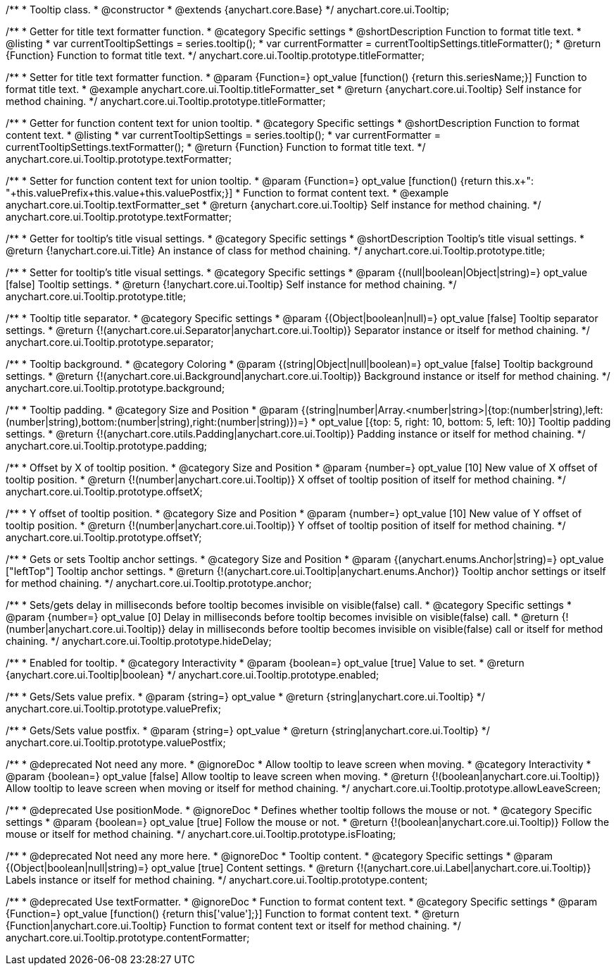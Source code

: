 /**
 * Tooltip class.
 * @constructor
 * @extends {anychart.core.Base}
 */
anychart.core.ui.Tooltip;

//----------------------------------------------------------------------------------------------------------------------
//
//  anychart.core.ui.Tooltip.titleFormatter;
//
//----------------------------------------------------------------------------------------------------------------------

/**
 * Getter for title text formatter function.
 * @category Specific settings
 * @shortDescription Function to format title text.
 * @listing
 * var currentTooltipSettings = series.tooltip();
 * var currentFormatter = currentTooltipSettings.titleFormatter();
 * @return {Function} Function to format title text.
 */
anychart.core.ui.Tooltip.prototype.titleFormatter;

/**
 * Setter for title text formatter function.
 * @param {Function=} opt_value [function() {return this.seriesName;}] Function to format title text.
 * @example anychart.core.ui.Tooltip.titleFormatter_set
 * @return {anychart.core.ui.Tooltip} Self instance for method chaining.
 */
anychart.core.ui.Tooltip.prototype.titleFormatter;

//----------------------------------------------------------------------------------------------------------------------
//
//  anychart.core.ui.Tooltip.textFormatter;
//
//----------------------------------------------------------------------------------------------------------------------
/**
 * Getter for function content text for union tooltip.
 * @category Specific settings
 * @shortDescription Function to format content text.
 * @listing
 * var currentTooltipSettings = series.tooltip();
 * var currentFormatter = currentTooltipSettings.textFormatter();
 * @return {Function} Function to format title text.
 */
anychart.core.ui.Tooltip.prototype.textFormatter;

/**
 * Setter for function content text for union tooltip.
 * @param {Function=} opt_value [function() {return this.x+": "+this.valuePrefix+this.value+this.valuePostfix;}]
 * Function to format content text.
 * @example anychart.core.ui.Tooltip.textFormatter_set
 * @return {anychart.core.ui.Tooltip} Self instance for method chaining.
 */
anychart.core.ui.Tooltip.prototype.textFormatter;

//----------------------------------------------------------------------------------------------------------------------
//
//  anychart.core.ui.Tooltip.title;
//
//----------------------------------------------------------------------------------------------------------------------

/**
 * Getter for tooltip's title visual settings.
 * @category Specific settings
 * @shortDescription Tooltip's title visual settings.
 * @return {!anychart.core.ui.Title} An instance of class for method chaining.
 */
anychart.core.ui.Tooltip.prototype.title;

/**
 * Setter for tooltip's title visual settings.
 * @category Specific settings
 * @param {(null|boolean|Object|string)=} opt_value [false] Tooltip settings.
 * @return {!anychart.core.ui.Tooltip} Self instance for method chaining.
 */
anychart.core.ui.Tooltip.prototype.title;

//----------------------------------------------------------------------------------------------------------------------
//
//  anychart.core.ui.Tooltip.titleFormatter;
//
//----------------------------------------------------------------------------------------------------------------------

/**
 * Tooltip title separator.
 * @category Specific settings
 * @param {(Object|boolean|null)=} opt_value [false] Tooltip separator settings.
 * @return {!(anychart.core.ui.Separator|anychart.core.ui.Tooltip)} Separator instance or itself for method chaining.
 */
anychart.core.ui.Tooltip.prototype.separator;

//----------------------------------------------------------------------------------------------------------------------
//
//  anychart.core.ui.Tooltip.titleFormatter;
//
//----------------------------------------------------------------------------------------------------------------------


/**
 * Tooltip background.
 * @category Coloring
 * @param {(string|Object|null|boolean)=} opt_value [false] Tooltip background settings.
 * @return {!(anychart.core.ui.Background|anychart.core.ui.Tooltip)} Background instance or itself for method chaining.
 */
anychart.core.ui.Tooltip.prototype.background;

//----------------------------------------------------------------------------------------------------------------------
//
//  anychart.core.ui.Tooltip.titleFormatter;
//
//----------------------------------------------------------------------------------------------------------------------

/**
 * Tooltip padding.
 * @category Size and Position
 * @param {(string|number|Array.<number|string>|{top:(number|string),left:(number|string),bottom:(number|string),right:(number|string)})=}
 * opt_value [{top: 5, right: 10, bottom: 5, left: 10}] Tooltip padding settings.
 * @return {!(anychart.core.utils.Padding|anychart.core.ui.Tooltip)} Padding instance or itself for method chaining.
 */
anychart.core.ui.Tooltip.prototype.padding;

//----------------------------------------------------------------------------------------------------------------------
//
//  anychart.core.ui.Tooltip.titleFormatter;
//
//----------------------------------------------------------------------------------------------------------------------

/**
 * Offset by X of tooltip position.
 * @category Size and Position
 * @param {number=} opt_value [10] New value of X offset of tooltip position.
 * @return {!(number|anychart.core.ui.Tooltip)} X offset of tooltip position of itself for method chaining.
 */
anychart.core.ui.Tooltip.prototype.offsetX;

//----------------------------------------------------------------------------------------------------------------------
//
//  anychart.core.ui.Tooltip.titleFormatter;
//
//----------------------------------------------------------------------------------------------------------------------

/**
 * Y offset of tooltip position.
 * @category Size and Position
 * @param {number=} opt_value [10] New value of Y offset of tooltip position.
 * @return {!(number|anychart.core.ui.Tooltip)} Y offset of tooltip position of itself for method chaining.
 */
anychart.core.ui.Tooltip.prototype.offsetY;

//----------------------------------------------------------------------------------------------------------------------
//
//  anychart.core.ui.Tooltip.anchor;
//
//----------------------------------------------------------------------------------------------------------------------

/**
 * Gets or sets Tooltip anchor settings.
 * @category Size and Position
 * @param {(anychart.enums.Anchor|string)=} opt_value ["leftTop"] Tooltip anchor settings.
 * @return {!(anychart.core.ui.Tooltip|anychart.enums.Anchor)} Tooltip anchor settings or itself for method chaining.
 */
anychart.core.ui.Tooltip.prototype.anchor;

//----------------------------------------------------------------------------------------------------------------------
//
//  anychart.core.ui.Tooltip.titleFormatter;
//
//----------------------------------------------------------------------------------------------------------------------

/**
 * Sets/gets delay in milliseconds before tooltip becomes invisible on visible(false) call.
 * @category Specific settings
 * @param {number=} opt_value [0] Delay in milliseconds before tooltip becomes invisible on visible(false) call.
 * @return {!(number|anychart.core.ui.Tooltip)} delay in milliseconds before tooltip becomes invisible on visible(false) call or itself for method chaining.
 */
anychart.core.ui.Tooltip.prototype.hideDelay;

//----------------------------------------------------------------------------------------------------------------------
//
//  anychart.core.ui.Tooltip.titleFormatter;
//
//----------------------------------------------------------------------------------------------------------------------

/**
 * Enabled for tooltip.
 * @category Interactivity
 * @param {boolean=} opt_value [true] Value to set.
 * @return {anychart.core.ui.Tooltip|boolean}
 */
anychart.core.ui.Tooltip.prototype.enabled;


//----------------------------------------------------------------------------------------------------------------------
//
//  anychart.core.ui.Tooltip.titleFormatter;
//
//----------------------------------------------------------------------------------------------------------------------

/**
 * Gets/Sets value prefix.
 * @param {string=} opt_value
 * @return {string|anychart.core.ui.Tooltip}
 */
anychart.core.ui.Tooltip.prototype.valuePrefix;

//----------------------------------------------------------------------------------------------------------------------
//
//  anychart.core.ui.Tooltip.titleFormatter;
//
//----------------------------------------------------------------------------------------------------------------------

/**
 * Gets/Sets value postfix.
 * @param {string=} opt_value
 * @return {string|anychart.core.ui.Tooltip}
 */
anychart.core.ui.Tooltip.prototype.valuePostfix;


//----------------------------------------------------------------------------------------------------------------------
//
//  deprecated
//
//----------------------------------------------------------------------------------------------------------------------

/**
 * @deprecated Not need any more.
 * @ignoreDoc
 * Allow tooltip to leave screen when moving.
 * @category Interactivity
 * @param {boolean=} opt_value [false] Allow tooltip to leave screen when moving.
 * @return {!(boolean|anychart.core.ui.Tooltip)} Allow tooltip to leave screen when moving or itself for method chaining.
 */
anychart.core.ui.Tooltip.prototype.allowLeaveScreen;

/**
 * @deprecated Use positionMode.
 * @ignoreDoc
 * Defines whether tooltip follows the mouse or not.
 * @category Specific settings
 * @param {boolean=} opt_value [true] Follow the mouse or not.
 * @return {!(boolean|anychart.core.ui.Tooltip)} Follow the mouse or itself for method chaining.
 */
anychart.core.ui.Tooltip.prototype.isFloating;

/**
 * @deprecated Not need any more here.
 * @ignoreDoc
 * Tooltip content.
 * @category Specific settings
 * @param {(Object|boolean|null|string)=} opt_value [true] Content settings.
 * @return {!(anychart.core.ui.Label|anychart.core.ui.Tooltip)} Labels instance or itself for method chaining.
 */
anychart.core.ui.Tooltip.prototype.content;

/**
 * @deprecated Use textFormatter.
 * @ignoreDoc
 * Function to format content text.
 * @category Specific settings
 * @param {Function=} opt_value [function() {return this['value'];}] Function to format content text.
 * @return {Function|anychart.core.ui.Tooltip} Function to format content text or itself for method chaining.
 */
anychart.core.ui.Tooltip.prototype.contentFormatter;